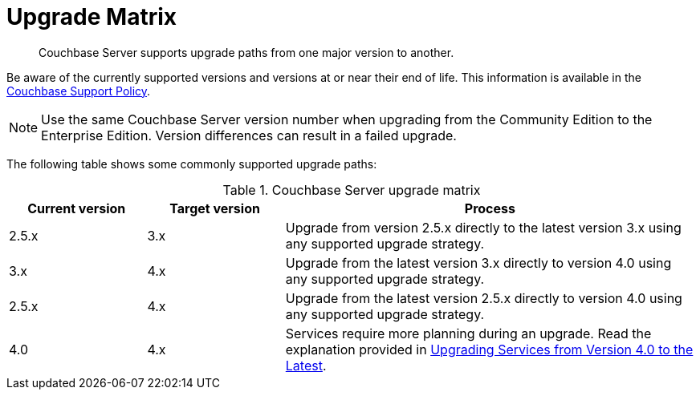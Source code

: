 = Upgrade Matrix

[abstract]
Couchbase Server supports upgrade paths from one major version to another.

Be aware of the currently supported versions and versions at or near their end of life.
This information is available in the http://www.couchbase.com/support-policy[Couchbase Support Policy^].

NOTE: Use the same Couchbase Server version number when upgrading from the Community Edition to the Enterprise Edition.
Version differences can result in a failed upgrade.

The following table shows some commonly supported upgrade paths:

.Couchbase Server upgrade matrix
[cols="1,1,3"]
|===
| Current version | Target version | Process

| 2.5.x
| 3.x
| Upgrade from version 2.5.x directly to the latest version 3.x using any supported upgrade strategy.

| 3.x
| 4.x
| Upgrade from the latest version 3.x directly to version 4.0 using any supported upgrade strategy.

| 2.5.x
| 4.x
| Upgrade from the latest version 2.5.x directly to version 4.0 using any supported upgrade strategy.

| 4.0
| 4.x
| Services require more planning during an upgrade.
Read the explanation provided in xref:services-upgrade.adoc[Upgrading Services from Version 4.0 to the Latest].
|===
